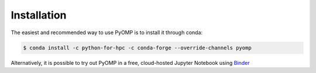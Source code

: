 Installation
============

The easiest and recommended way to use PyOMP is to install it through conda:

.. code-block:: console

   $ conda install -c python-for-hpc -c conda-forge --override-channels pyomp


Alternatively, it is possible to try out PyOMP in a free, cloud-hosted Jupyter
Notebook using 
`Binder <https://mybinder.org/v2/gh/ggeorgakoudis/my-binder.git/HEAD>`_


